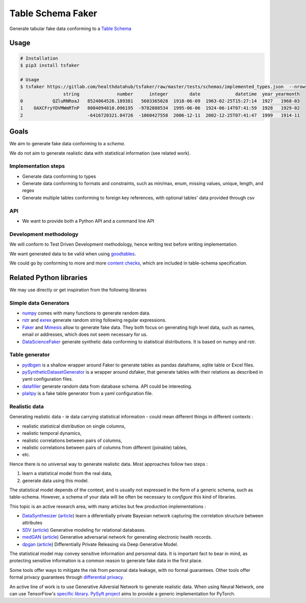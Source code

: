 ==================
Table Schema Faker
==================

Generate tabular fake data conforming to a `Table Schema <https://frictionlessdata.io/specs/table-schema/>`_

Usage
=====

.. code:: bash

    # Installation
    $ pip3 install tsfaker

    # Usage
    $ tsfaker https://gitlab.com/healthdatahub/tsfaker/raw/master/tests/schemas/implemented_types.json  --nrows 3 --pretty
                    string              number      integer        date             datetime  year yearmonth
    0           QZluRNRoaJ   8524064526.189381   5603365028  1918-06-09  1963-02-25T15:27:14  1927   1968-03
    1    OAXCFryYDVMWmRTnP   8084094810.096195  -9782888534  1995-06-06  1924-06-14T07:41:59  1928   1929-02
    2                        -6416720321.04726  -1060427558  2006-12-11  2002-12-25T07:41:47  1999   1914-11


Goals
=====

We aim to generate fake data conforming to a *schema*.

We do not aim to generate realistic data with statistical information (see related work).

Implementation steps
--------------------

- Generate data conforming to types
- Generate data conforming to formats and constraints, such as min/max, enum, missing values, unique, length, and regex
- Generate multiple tables conforming to foreign key references, with optional tables' data provided through csv

API
---

- We want to provide both a Python API and a command line API

Development methodology
-----------------------

We will conform to Test Driven Development methodology, hence writing test before writing implementation.

We want generated data to be valid when using `goodtables <https://pypi.org/project/goodtables/>`_.

We could go by conforming to more and more `content checks <https://github.com/frictionlessdata/goodtables-py#content-checks>`_, which are included in table-schema specification.

Related Python libraries
========================

We may use directly or get inspiration from the following libraries

Simple data Generators
----------------------

- `numpy <https://github.com/numpy/numpy>`_ comes with many functions to generate random data.

- `rstr <https://pypi.org/project/rstr/>`_ and `exrex <https://github.com/asciimoo/exrex>`_ generate random string following regular expressions.

- `Faker <https://github.com/joke2k/faker>`_ and `Mimesis <https://mimesis.readthedocs.io/index.html>`_ allow to generate fake data. They both focus on generating high level data, such as names, email or addresses, which does not seem necessary for us.

- `DataScienceFaker <https://github.com/EDS-APHP/dsfaker>`_ generate synthetic data conforming to statistical distributions. It is based on numpy and rstr.

Table generator
---------------

- `pydbgen <https://github.com/tirthajyoti/pydbgen>`_ is a shallow wrapper around Faker to generate tables as pandas dataframe, sqlite table or Excel files.

- `pySyntheticDatasetGenerator <https://github.com/EDS-APHP/pySyntheticDatasetGenerator>`_ is a wrapper around dsfaker, that generate tables with their relations as described in yaml configuration files.

- `datafiller <https://github.com/memsql/datafiller>`_ generate random data from database schema. API could be interesting.

- `plaitpy <https://github.com/plaitpy/plaitpy>`_ is a fake table generator from a yaml configuration file.


Realistic data
--------------

Generating realistic data - ie data carrying statistical information -  could mean different things in different contexts :

- realistic statistical distribution on single columns,
- realistic temporal dynamics,
- realistic correlations between pairs of columns,
- realistic correlations between pairs of columns from different (joinable) tables,
- etc.

Hence there is no universal way to generate realistic data. Most approaches follow two steps :

1. learn a statistical model from the real data,
2. generate data using this model.

The statistical model depends of the context, and is usually not expressed in the form of a generic schema, such as table-schema.
However, a schema of your data will be often be necessary to *configure* this kind of libraries.

This topic is an active research area, with many articles but few production implementations :

- `DataSynthesizer <https://github.com/DataResponsibly/DataSynthesizer>`_ (`article <https://arxiv.org/abs/1710.08874>`__) learn a diferentially private Bayesian network capturing the correlation structure between attributes
- `SDV <https://github.com/HDI-Project/SDV>`_ (`article <https://dai.lids.mit.edu/wp-content/uploads/2018/03/SDV.pdf>`__) Generative modeling for relational databases.
- `medGAN <https://github.com/mp2893/medgan>`_ (`article <https://arxiv.org/abs/1703.06490>`__) Generative adversarial network for generating electronic health records.
- `dpgan <https://github.com/alps-lab/dpgan>`_ (`article <https://arxiv.org/pdf/1801.01594.pdf>`__) Differentially Private Releasing via Deep Generative Model.

The statistical model may convey sensitive information and personnal data. 
It is important fact to bear in mind, as protecting sensitive information is a common reason to generate fake data in the first place.

Some tools offer ways to mitigate the risk from personal data leakage, with no formal guarantees.
Other tools offer formal privacy guarantees through `differential privacy <https://en.wikipedia.org/wiki/Differential_privacy>`_.

An active line of work is to use Generative Adversial Network to generate realistic data.
When using Neural Network, one can use TensorFlow's `specific library <https://medium.com/tensorflow/introducing-tensorflow-privacy-learning-with-differential-privacy-for-training-data-b143c5e801b6>`_.
`PySyft project <https://github.com/OpenMined/PySyft>`_ aims to provide a generic implementation for PyTorch.
